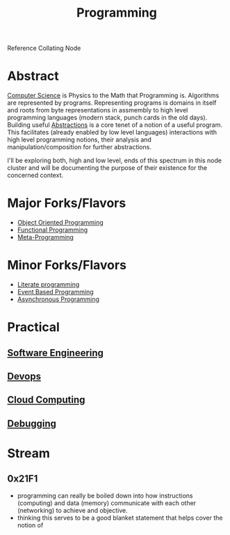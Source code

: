 :PROPERTIES:
:ID:       20231212T081635.633143
:END:
#+title: Programming
#+filetags: :root:programming:

Reference Collating Node

* Abstract
[[id:6f9a4752-aa66-42cf-9b88-2e4fa2091511][Computer Science]] is Physics to the Math that Programming is.
Algorithms are represented by programs. Representing programs is domains in itself and roots from byte representations in assmembly to high level programming languages (modern stack, punch cards in the old days). Building useful [[id:20240218T061653.528745][Abstractions]] is a core tenet of a notion of a useful program. This facilitates (already enabled by low level languages) interactions with high level programming notions, their analysis and manipulation/composition for further abstractions.

I'll be exploring both, high and low level, ends of this spectrum in this node cluster and will be documenting the purpose of their existence for the concerned context.

* Major Forks/Flavors
 - [[id:20231212T081851.998455][Object Oriented Programming]]
 - [[id:20231212T081907.908301][Functional Programming]]
 - [[id:20231212T082000.168442][Meta-Programming]]
* Minor Forks/Flavors
 - [[id:20230812T200515.697950][Literate programming]]
 - [[id:46f09529-c273-49ed-9bf7-7e0a6d97d65c][Event Based Programming]]
 - [[id:b2ce2739-98c4-4ff0-931c-3a836686bf55][Asynchronous Programming]]
* Practical
** [[id:5c2039f5-0c44-4926-b2d7-a8bf471923ac][Software Engineering]]
** [[id:58ea31e4-95ae-4c25-b475-c8686fe23817][Devops]]
** [[id:bc1cc0cf-5e6a-4fee-b9a5-16533730020a][Cloud Computing]]
** [[id:155f01c1-68e6-43ee-95e2-7a5bb6a70368][Debugging]]
* Stream
** 0x21F1
 - programming can really be boiled down into how instructions (computing) and data (memory) communicate with each other (networking) to achieve and objective.
 - thinking this serves to be a good blanket statement that helps cover the notion of 
